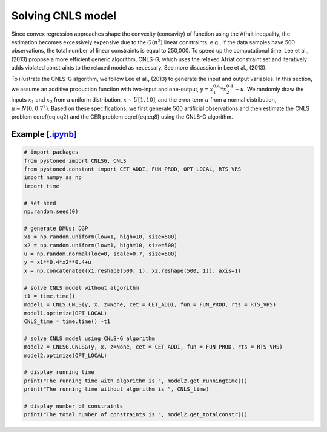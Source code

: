 ======================
Solving CNLS model
======================

Since convex regression approaches shape the convexity (concavity) of function using the Afrait inequality, 
the estimation becomes excessively expensive due to the :math:`O(n^2)` linear constraints. e.g., If the data samples 
have 500 observations, the total number of linear constraints is equal to 250,000. To speed up the computational time, 
Lee et al., (2013) propose a more efficient generic algorithm, CNLS-G, which uses the relaxed Afriat constraint set and 
iteratively adds violated constraints to the relaxed model as necessary. See more discussion in Lee et al., (2013).

To illustrate the CNLS-G algorithm, we follow Lee et al., (2013) to generate the input and output variables. 
In this section, we assume an additive production function with two-input and one-output, :math:`y=x_1^{0.4}*x_2^{0.4}+u`. 
We randomly draw the inputs :math:`x_1` and :math:`x_2` from a uniform distribution, :math:`x \sim U[1, 10]`, and the error term 
:math:`u` from a normal distribution, :math:`u \sim N(0, 0.7^2)`. Based on these specifications, we first generate 
500 artificial observations and then estimate the CNLS problem \eqref{eq:eq2} and the CER problem \eqref{eq:eq8} using the CNLS-G algorithm.

Example `[.ipynb] <https://colab.research.google.com/github/ds2010/pyStoNED/blob/master/notebooks/CNLS_g.ipynb>`_
-------------------------------------------------------------------------------------------------------------------

.. code:: python

    # import packages
    from pystoned import CNLSG, CNLS
    from pystoned.constant import CET_ADDI, FUN_PROD, OPT_LOCAL, RTS_VRS
    import numpy as np
    import time
    
    # set seed
    np.random.seed(0)
    
    # generate DMUs: DGP
    x1 = np.random.uniform(low=1, high=10, size=500)
    x2 = np.random.uniform(low=1, high=10, size=500)
    u = np.random.normal(loc=0, scale=0.7, size=500)
    y = x1**0.4*x2**0.4+u
    x = np.concatenate((x1.reshape(500, 1), x2.reshape(500, 1)), axis=1)

    # solve CNLS model without algorithm
    t1 = time.time()
    model1 = CNLS.CNLS(y, x, z=None, cet = CET_ADDI, fun = FUN_PROD, rts = RTS_VRS)
    model1.optimize(OPT_LOCAL)
    CNLS_time = time.time() -t1

    # solve CNLS model using CNLS-G algorithm
    model2 = CNLSG.CNLSG(y, x, z=None, cet = CET_ADDI, fun = FUN_PROD, rts = RTS_VRS)
    model2.optimize(OPT_LOCAL)

    # display running time
    print("The running time with algorithm is ", model2.get_runningtime())
    print("The running time without algorithm is ", CNLS_time)

    # display number of constraints
    print("The total number of constraints is ", model2.get_totalconstr())